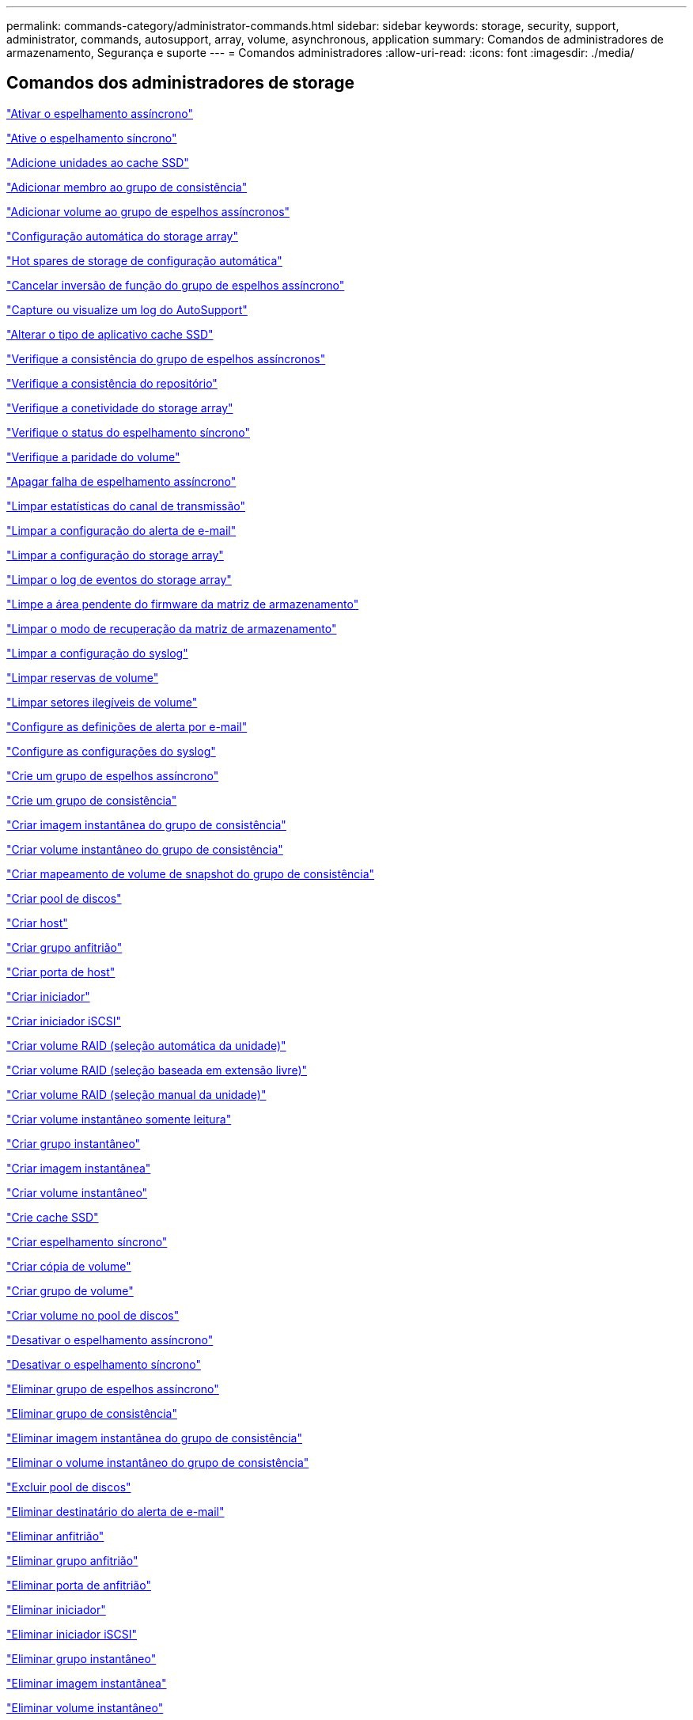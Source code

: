 ---
permalink: commands-category/administrator-commands.html 
sidebar: sidebar 
keywords: storage, security, support, administrator, commands, autosupport, array, volume, asynchronous, application 
summary: Comandos de administradores de armazenamento, Segurança e suporte 
---
= Comandos administradores
:allow-uri-read: 
:icons: font
:imagesdir: ./media/




== Comandos dos administradores de storage

link:../commands-a-z/activate-asynchronous-mirroring.html["Ativar o espelhamento assíncrono"]

link:../commands-a-z/activate-synchronous-mirroring.html["Ative o espelhamento síncrono"]

link:../commands-a-z/add-drives-to-ssd-cache.html["Adicione unidades ao cache SSD"]

link:../commands-a-z/set-consistencygroup-addcgmembervolume.html["Adicionar membro ao grupo de consistência"]

link:../commands-a-z/add-volume-asyncmirrorgroup.html["Adicionar volume ao grupo de espelhos assíncronos"]

link:../commands-a-z/autoconfigure-storagearray.html["Configuração automática do storage array"]

link:../commands-a-z/autoconfigure-storagearray-hotspares.html["Hot spares de storage de configuração automática"]

link:../commands-a-z/stop-asyncmirrorgroup-rolechange.html["Cancelar inversão de função do grupo de espelhos assíncrono"]

link:../commands-a-z/smcli-autosupportlog.html["Capture ou visualize um log do AutoSupport"]

link:../commands-a-z/change-ssd-cache-application-type.html["Alterar o tipo de aplicativo cache SSD"]

link:../commands-a-z/check-asyncmirrorgroup-repositoryconsistency.html["Verifique a consistência do grupo de espelhos assíncronos"]

link:../commands-a-z/check-repositoryconsistency.html["Verifique a consistência do repositório"]

link:../commands-a-z/check-storagearray-connectivity.html["Verifique a conetividade do storage array"]

link:../commands-a-z/check-syncmirror.html["Verifique o status do espelhamento síncrono"]

link:../commands-a-z/check-volume-parity.html["Verifique a paridade do volume"]

link:../commands-a-z/clear-asyncmirrorfault.html["Apagar falha de espelhamento assíncrono"]

link:../commands-a-z/clear-alldrivechannels-stats.html["Limpar estatísticas do canal de transmissão"]

link:../commands-a-z/clear-emailalert-configuration.html["Limpar a configuração do alerta de e-mail"]

link:../commands-a-z/clear-storagearray-configuration.html["Limpar a configuração do storage array"]

link:../commands-a-z/clear-storagearray-eventlog.html["Limpar o log de eventos do storage array"]

link:../commands-a-z/clear-storagearray-firmwarependingarea.html["Limpe a área pendente do firmware da matriz de armazenamento"]

link:../commands-a-z/clear-storagearray-recoverymode.html["Limpar o modo de recuperação da matriz de armazenamento"]

link:../commands-a-z/clear-syslog-configuration.html["Limpar a configuração do syslog"]

link:../commands-a-z/clear-volume-reservations.html["Limpar reservas de volume"]

link:../commands-a-z/clear-volume-unreadablesectors.html["Limpar setores ilegíveis de volume"]

link:../commands-a-z/set-emailalert.html["Configure as definições de alerta por e-mail"]

link:../commands-a-z/set-syslog.html["Configure as configurações do syslog"]

link:../commands-a-z/create-asyncmirrorgroup.html["Crie um grupo de espelhos assíncrono"]

link:../commands-a-z/create-consistencygroup.html["Crie um grupo de consistência"]

link:../commands-a-z/create-cgsnapimage-consistencygroup.html["Criar imagem instantânea do grupo de consistência"]

link:../commands-a-z/create-cgsnapvolume.html["Criar volume instantâneo do grupo de consistência"]

link:../commands-a-z/create-mapping-cgsnapvolume.html["Criar mapeamento de volume de snapshot do grupo de consistência"]

link:../commands-a-z/create-diskpool.html["Criar pool de discos"]

link:../commands-a-z/create-host.html["Criar host"]

link:../commands-a-z/create-hostgroup.html["Criar grupo anfitrião"]

link:../commands-a-z/create-hostport.html["Criar porta de host"]

link:../commands-a-z/create-initiator.html["Criar iniciador"]

link:../commands-a-z/create-iscsiinitiator.html["Criar iniciador iSCSI"]

link:../commands-a-z/create-raid-volume-automatic-drive-select.html["Criar volume RAID (seleção automática da unidade)"]

link:../commands-a-z/create-raid-volume-free-extent-based-select.html["Criar volume RAID (seleção baseada em extensão livre)"]

link:../commands-a-z/create-raid-volume-manual-drive-select.html["Criar volume RAID (seleção manual da unidade)"]

link:../commands-a-z/create-read-only-snapshot-volume.html["Criar volume instantâneo somente leitura"]

link:../commands-a-z/create-snapgroup.html["Criar grupo instantâneo"]

link:../commands-a-z/create-snapimage.html["Criar imagem instantânea"]

link:../commands-a-z/create-snapshot-volume.html["Criar volume instantâneo"]

link:../commands-a-z/create-ssdcache.html["Crie cache SSD"]

link:../commands-a-z/create-syncmirror.html["Criar espelhamento síncrono"]

link:../commands-a-z/create-volumecopy.html["Criar cópia de volume"]

link:../commands-a-z/create-volumegroup.html["Criar grupo de volume"]

link:../commands-a-z/create-volume-diskpool.html["Criar volume no pool de discos"]

link:../commands-a-z/deactivate-storagearray.html["Desativar o espelhamento assíncrono"]

link:../commands-a-z/deactivate-storagearray-feature.html["Desativar o espelhamento síncrono"]

link:../commands-a-z/delete-asyncmirrorgroup.html["Eliminar grupo de espelhos assíncrono"]

link:../commands-a-z/delete-consistencygroup.html["Eliminar grupo de consistência"]

link:../commands-a-z/delete-cgsnapimage-consistencygroup.html["Eliminar imagem instantânea do grupo de consistência"]

link:../commands-a-z/delete-sgsnapvolume.html["Eliminar o volume instantâneo do grupo de consistência"]

link:../commands-a-z/delete-diskpool.html["Excluir pool de discos"]

link:../commands-a-z/delete-emailalert.html["Eliminar destinatário do alerta de e-mail"]

link:../commands-a-z/delete-host.html["Eliminar anfitrião"]

link:../commands-a-z/delete-hostgroup.html["Eliminar grupo anfitrião"]

link:../commands-a-z/delete-hostport.html["Eliminar porta de anfitrião"]

link:../commands-a-z/delete-initiator.html["Eliminar iniciador"]

link:../commands-a-z/delete-iscsiinitiator.html["Eliminar iniciador iSCSI"]

link:../commands-a-z/delete-snapgroup.html["Eliminar grupo instantâneo"]

link:../commands-a-z/delete-snapimage.html["Eliminar imagem instantânea"]

link:../commands-a-z/delete-snapvolume.html["Eliminar volume instantâneo"]

link:../commands-a-z/delete-ssdcache.html["Eliminar cache SSD"]

link:../commands-a-z/delete-syslog.html["Exclua o servidor syslog"]

link:../commands-a-z/delete-volume.html["Eliminar volume"]

link:../commands-a-z/delete-volume-from-disk-pool.html["Excluir volume do pool de discos"]

link:../commands-a-z/delete-volumegroup.html["Eliminar grupo de volumes"]

link:../commands-a-z/diagnose-controller.html["Diagnostique o controlador"]

link:../commands-a-z/diagnose-controller-iscsihostport.html["Diagnosticar o cabo do host iSCSI do controlador"]

link:../commands-a-z/diagnose-syncmirror.html["Diagnosticar o espelhamento síncrono"]

link:../commands-a-z/disable-storagearray.html["Desativar o recurso de storage array"]

link:../commands-a-z/smcli-autosupportschedule-show.html["Exibir agendamento de coleta de mensagens do AutoSupport"]

link:../commands-a-z/smcli-autosupportconfig-show.html["Apresentar definições de coleção de pacotes AutoSupport"]

link:../commands-a-z/show-storagearray-usersession.html["Exibir sessão do usuário do storage array"]

link:../commands-a-z/download-drive-firmware.html["Transfira o firmware da unidade"]

link:../commands-a-z/download-tray-firmware-file.html["Transfira o firmware da placa ambiental"]

link:../commands-a-z/download-storagearray-drivefirmware-file.html["Transfira o firmware da unidade de matriz de armazenamento"]

link:../commands-a-z/download-storagearray-firmware.html["Transfira o firmware da matriz de armazenamento/NVSRAM"]

link:../commands-a-z/download-storagearray-nvsram.html["Transfira a NVSRAM da matriz de armazenamento"]

link:../commands-a-z/download-tray-configurationsettings.html["Transferir definições de configuração da bandeja"]

link:../commands-a-z/enable-controller-datatransfer.html["Ativar a transferência de dados do controlador"]

link:../commands-a-z/enable-diskpool-security.html["Ative a segurança do pool de discos"]

link:../commands-a-z/set-storagearray-odxenabled.html["Ativar ou desativar o ODX"]

link:../commands-a-z/smcli-enable-autosupportfeature.html["Ativar ou desativar AutoSupport no nível de domínio de gestão EMW..."]

link:../commands-a-z/enable-or-disable-autosupport-individual-arrays.html["Ativar ou desativar AutoSupport (todos os arrays individuais)"]

link:../commands-a-z/set-storagearray-autosupportmaintenancewindow.html["Ativar ou desativar a janela de manutenção do AutoSupport (para matrizes E2800 ou E5700 individuais)"]

link:../commands-a-z/smcli-enable-disable-autosupportondemand.html["Ativar ou desativar o recurso AutoSupport OnDemand..."]

link:../commands-a-z/set-storagearray-autosupportondemand.html["Ativar ou desativar o recurso AutoSupport OnDemand (para storages E2800 ou E5700 individuais)"]

link:../commands-a-z/smcli-enable-disable-autosupportremotediag.html["Ative ou desative o recurso de Diagnóstico remoto do AutoSupport OnDemand em..."]

link:../commands-a-z/set-storagearray-autosupportremotediag.html["Ativar ou desativar o recurso de Diagnóstico remoto do AutoSupport (para storages E2800 ou E5700 individuais)"]

link:../commands-a-z/set-storagearray-hostconnectivityreporting.html["Ative ou desative o relatório de conetividade do host"]

link:../commands-a-z/set-storagearray-vaaienabled.html["Ativar ou desativar o VAAI"]

link:../commands-a-z/enable-storagearray-feature-file.html["Ative o recurso storage array"]

link:../commands-a-z/enable-volumegroup-security.html["Ativar a segurança do grupo de volumes"]

link:../commands-a-z/establish-asyncmirror-volume.html["Estabeleça par espelhado assíncrono"]

link:../commands-a-z/start-increasevolumecapacity-volume.html["Aumentar a capacidade de volume no pool de discos ou grupo de volumes..."]

link:../commands-a-z/start-volume-initialize.html["Inicialize o volume fino"]

link:../commands-a-z/recopy-volumecopy-target.html["Cópia de volume recópia"]

link:../commands-a-z/recover-disabled-driveports.html["Recuperar portas de unidade desativadas"]

link:../commands-a-z/recover-volume.html["Recuperar volume RAID"]

link:../commands-a-z/recover-sasport-miswire.html["Recupere o fio incorreto da porta SAS"]

link:../commands-a-z/recreate-storagearray-mirrorrepository.html["Recriar o volume do repositório de espelhamento síncrono"]

link:../commands-a-z/reduce-disk-pool-capacity.html["Reduzir a capacidade do pool de disco"]

link:../commands-a-z/create-snmpcommunity.html["Registre a comunidade SNMP"]

link:../commands-a-z/create-snmptrapdestination.html["Registar destino de trap SNMP"]

link:../commands-a-z/remove-drives-from-ssd-cache.html["Remova as unidades do cache SSD"]

link:../commands-a-z/remove-asyncmirrorgroup.html["Remova o par espelhado assíncrono incompleto do grupo de espelhos assíncronos"]

link:../commands-a-z/remove-member-volume-from-consistency-group.html["Remova o volume do membro do grupo de consistência"]

link:../commands-a-z/remove-syncmirror.html["Remova o espelhamento síncrono"]

link:../commands-a-z/remove-volumecopy-target.html["Remover cópia de volume"]

link:../commands-a-z/remove-volume-asyncmirrorgroup.html["Remova o volume do grupo de espelhos assíncronos"]

link:../commands-a-z/remove-lunmapping.html["Remover mapeamento LUN de volume"]

link:../commands-a-z/set-snapvolume.html["Mudar o nome do volume instantâneo"]

link:../commands-a-z/rename-ssd-cache.html["Renomeie o cache SSD"]

link:../commands-a-z/repair-volume-parity.html["Repare a paridade do volume"]

link:../commands-a-z/replace-drive-replacementdrive.html["Substitua a transmissão"]

link:../commands-a-z/reset-storagearray-arvmstats-asyncmirrorgroup.html["Repor estatísticas assíncronas do grupo de espelhos"]

link:../commands-a-z/smcli-autosupportschedule-reset.html["Redefinir o agendamento de coleta de mensagens do AutoSupport"]

link:../commands-a-z/reset-storagearray-autosupport-schedule.html["Redefinir o agendamento de coleta de mensagens do AutoSupport (para storages individuais E2800 ou E5700)"]

link:../commands-a-z/reset-controller.html["Reponha o controlador"]

link:../commands-a-z/reset-drive.html["Reponha a transmissão"]

link:../commands-a-z/reset-iscsiipaddress.html["Repor o endereço IP iSCSI"]

link:../commands-a-z/reset-storagearray-diagnosticdata.html["Reponha os dados de diagnóstico da matriz de armazenamento"]

link:../commands-a-z/reset-storagearray-hostportstatisticsbaseline.html["Redefinir linha de base de estatísticas da porta do host do storage"]

link:../commands-a-z/reset-storagearray-ibstatsbaseline.html["Redefinir linha de base de estatísticas InfiniBand do storage array"]

link:../commands-a-z/reset-storagearray-iscsistatsbaseline.html["Repor linha de base iSCSI da matriz de armazenamento"]

link:../commands-a-z/reset-storagearray-iserstatsbaseline.html["Redefinir a linha de base iSER do storage array"]

link:../commands-a-z/reset-storagearray-rlsbaseline.html["Redefina a linha de base RLS da matriz de armazenamento"]

link:../commands-a-z/reset-storagearray-sasphybaseline.html["Redefina a linha de base SAS PHY da matriz de armazenamento"]

link:../commands-a-z/reset-storagearray-socbaseline.html["Redefina a linha de base SOC da matriz de armazenamento"]

link:../commands-a-z/reset-storagearray-volumedistribution.html["Redefina a distribuição do volume da matriz de armazenamento"]

link:../commands-a-z/resume-asyncmirrorgroup.html["Retomar grupo de espelhos assíncronos"]

link:../commands-a-z/resume-cgsnapvolume.html["Retomar o volume instantâneo do grupo de consistência"]

link:../commands-a-z/resume-snapimage-rollback.html["Retomar a reversão da imagem instantânea"]

link:../commands-a-z/resume-snapvolume.html["Retomar o volume do instantâneo"]

link:../commands-a-z/resume-ssdcache.html["Retomar cache SSD"]

link:../commands-a-z/resume-syncmirror.html["Retomar o espelhamento síncrono"]

link:../commands-a-z/save-storagearray-autosupport-log.html["Recuperar um log do AutoSupport (para arrays E2800 ou E5700 individuais)"]

link:../commands-a-z/revive-drive.html["Reavive a condução"]

link:../commands-a-z/revive-snapgroup.html["Reavive o grupo instantâneo"]

link:../commands-a-z/revive-snapvolume.html["Reavive o volume instantâneo"]

link:../commands-a-z/revive-volumegroup.html["Reavive o grupo de volume"]

link:../commands-a-z/save-storagearray-arvmstats-asyncmirrorgroup.html["Salvar estatísticas assíncronas do grupo de espelhos"]

link:../commands-a-z/save-controller-nvsram-file.html["Salve a NVSRAM do controlador"]

link:../commands-a-z/save-drivechannel-faultdiagnostics-file.html["Salvar o status de diagnóstico de isolamento de falha do canal de acionamento"]

link:../commands-a-z/save-alldrives-logfile.html["Guardar o registo da unidade"]

link:../commands-a-z/save-ioclog.html["Salve o despejo do controlador de saída de entrada (IOC)"]

link:../commands-a-z/save-storagearray-autoloadbalancestatistics-file.html["Guardar estatísticas de balanceamento de carga automática"]

link:../commands-a-z/save-storagearray-configuration.html["Salve a configuração do storage array"]

link:../commands-a-z/save-storagearray-controllerhealthimage.html["Salve a imagem de integridade do controlador do storage array"]

link:../commands-a-z/save-storage-array-diagnostic-data.html["Salve os dados de diagnóstico do storage array"]

link:../commands-a-z/save-storagearray-warningevents.html["Salvar eventos de storage array"]

link:../commands-a-z/save-storagearray-firmwareinventory.html["Guarde o inventário do firmware da matriz de armazenamento"]

link:../commands-a-z/save-storagearray-hostportstatistics.html["Salvar estatísticas da porta do host do storage array"]

link:../commands-a-z/save-storagearray-ibstats.html["Salvar estatísticas de storage array InfiniBand"]

link:../commands-a-z/save-storagearray-iscsistatistics.html["Guardar estatísticas iSCSI da matriz de armazenamento"]

link:../commands-a-z/save-storagearray-iserstatistics.html["Salvar estatísticas de iSER de storage array"]

link:../commands-a-z/save-storagearray-loginbanner.html["Salve o banner de login da matriz de armazenamento"]

link:../commands-a-z/save-storagearray-performancestats.html["Salvar estatísticas de desempenho do storage array"]

link:../commands-a-z/save-storagearray-rlscounts.html["Guardar contagens RLS da matriz de armazenamento"]

link:../commands-a-z/save-storagearray-sasphycounts.html["Salvar contagens de SAS PHY do storage array"]

link:../commands-a-z/save-storagearray-soccounts.html["Guardar contagens SOC da matriz de armazenamento"]

link:../commands-a-z/save-storagearray-statecapture.html["Salve a captura de estado da matriz de armazenamento"]

link:../commands-a-z/save-storagearray-supportdata.html["Salvar dados de suporte de storage array"]

link:../commands-a-z/save-alltrays-logfile.html["Guardar registo da bandeja"]

link:../commands-a-z/smcli-supportbundle-schedule.html["Agende a configuração automática da coleção de pacotes de suporte"]

link:../commands-a-z/set-asyncmirrorgroup.html["Defina o grupo de espelhos assíncronos"]

link:../commands-a-z/set-storagearray-autosupport-schedule.html["Definir o agendamento de coleta de mensagens do AutoSupport (para storages individuais E2800 ou E5700)"]

link:../commands-a-z/set-consistency-group-attributes.html["Definir atributos de grupo de consistência"]

link:../commands-a-z/set-cgsnapvolume.html["Definir o volume instantâneo do grupo de consistência"]

link:../commands-a-z/set-controller.html["Definir o controlador"]

link:../commands-a-z/set-controller-dnsservers.html["Defina as definições DNS do controlador"]

link:../commands-a-z/set-controller-hostport.html["Defina as propriedades da porta do host do controlador"]

link:../commands-a-z/set-controller-ntpservers.html["Defina as definições NTP do controlador"]

link:../commands-a-z/set-controller-service-action-allowed-indicator.html["Definir o indicador de ação de serviço do controlador permitido"]

link:../commands-a-z/set-disk-pool.html["Defina o pool de discos"]

link:../commands-a-z/set-disk-pool-modify-disk-pool.html["Definir pool de discos (modificar pool de discos)"]

link:../commands-a-z/set-tray-drawer.html["Indicador de ação de serviço da gaveta definida permitida"]

link:../commands-a-z/set-drivechannel.html["Definir o estado do canal de transmissão"]

link:../commands-a-z/set-drive-hotspare.html["Definir unidade hot spare"]

link:../commands-a-z/set-drive-serviceallowedindicator.html["Definir o indicador de ação de serviço da unidade permitida"]

link:../commands-a-z/set-drive-operationalstate.html["Definir o estado da unidade"]

link:../commands-a-z/set-event-alert.html["Definir filtragem de alerta de eventos"]

link:../commands-a-z/set-drive-securityid.html["Defina o identificador de segurança da unidade FIPS"]

link:../commands-a-z/set-drive-nativestate.html["Defina a unidade externa como nativa"]

link:../commands-a-z/set-host.html["Definir host"]

link:../commands-a-z/set-hostchannel.html["Defina o canal do host"]

link:../commands-a-z/set-hostgroup.html["Definir grupo anfitrião"]

link:../commands-a-z/set-hostport.html["Defina a porta do host"]

link:../commands-a-z/set-initiator.html["Definir iniciador"]

link:../commands-a-z/set-iscsiinitiator.html["Definir iniciador iSCSI"]

link:../commands-a-z/set-iscsitarget.html["Definir propriedades de destino iSCSI"]

link:../commands-a-z/set-isertarget.html["Defina o destino iSER"]

link:../commands-a-z/set-snapvolume-converttoreadwrite.html["Defina o volume instantâneo somente leitura para o volume de leitura/gravação"]

link:../commands-a-z/set-session-erroraction.html["Definir sessão"]

link:../commands-a-z/set-snapgroup.html["Definir atributos do grupo de instantâneos"]

link:../commands-a-z/set-snapgroup-mediascanenabled.html["Definir a digitalização do material do grupo instantâneo"]

link:../commands-a-z/set-snapgroup-increase-decreaserepositorycapacity.html["Definir a capacidade do volume do repositório do grupo de snapshot"]

link:../commands-a-z/set-snapgroup-enableschedule.html["Definir agendamento do grupo de instantâneos"]

link:../commands-a-z/set-snapvolume-mediascanenabled.html["Definir a digitalização do suporte de volume instantâneo"]

link:../commands-a-z/set-snapvolume-increase-decreaserepositorycapacity.html["Definir a capacidade do volume do repositório do volume do Snapshot"]

link:../commands-a-z/set-volume-ssdcacheenabled.html["Definir cache SSD para um volume"]

link:../commands-a-z/set-storagearray.html["Defina o storage array"]

link:../commands-a-z/set-storagearray-controllerhealthimageallowoverwrite.html["Definir a imagem de integridade do controlador da matriz de armazenamento permitir substituição"]

link:../commands-a-z/set-storagearray-autoloadbalancingenable.html["Definir matriz de armazenamento para ativar ou desativar o balanceamento de carga automático..."]

link:../commands-a-z/set-storagearray-cachemirrordataassurancecheckenable.html["Defina a matriz de armazenamento para ativar ou desativar os dados de espelho de cache"]

link:../commands-a-z/set-storagearray-icmppingresponse.html["Defina a resposta ICMP do storage array"]

link:../commands-a-z/set-storagearray-isnsregistration.html["Defina o Registro do iSNS do storage array"]

link:../commands-a-z/set-storagearray-isnsipv4configurationmethod.html["Defina o endereço do servidor iSNS do storage array IPv4"]

link:../commands-a-z/set-storagearray-isnsipv6address.html["Defina o endereço do servidor iSNS do storage array IPv6"]

link:../commands-a-z/set-storagearray-isnslisteningport.html["Defina a porta de escuta do servidor iSNS do storage array"]

link:../commands-a-z/set-storagearray-isnsserverrefresh.html["Defina a atualização do servidor iSNS do storage array"]

link:../commands-a-z/set-storagearray-learncycledate-controller.html["Definir o ciclo de aprendizagem da bateria do controlador da matriz de armazenamento"]

link:../commands-a-z/set-storagearray-localusername.html["Defina a senha do usuário local do storage array ou a senha do símbolo"]

link:../commands-a-z/set-storagearray-passwordlength.html["Defina o comprimento da senha do storage array"]

link:../commands-a-z/set-storagearray-pqvalidateonreconstruct.html["Defina a validação PQ do storage array no Reconstruct"]

link:../commands-a-z/set-storagearray-redundancymode.html["Definir o modo de redundância do storage array"]

link:../commands-a-z/set-storagearray-time.html["Defina o tempo do storage array"]

link:../commands-a-z/set-storagearray-traypositions.html["Defina as posições da bandeja da matriz de armazenamento"]

link:../commands-a-z/set-storagearray-unnameddiscoverysession.html["Defina a sessão de descoberta sem nome do storage array"]

link:../commands-a-z/set-syncmirror.html["Definir o espelhamento síncrono"]

link:../commands-a-z/set-target.html["Definir propriedades de destino"]

link:../commands-a-z/set-thin-volume-attributes.html["Defina atributos de volume fino"]

link:../commands-a-z/set-tray-identification.html["Definir a identificação da bandeja"]

link:../commands-a-z/set-tray-serviceallowedindicator.html["Indicador de ação de serviço de bandeja definida permitida"]

link:../commands-a-z/set-volumes.html["Definir atributos de volume para um volume em um pool de discos..."]

link:../commands-a-z/set-volume-group-attributes-for-volume-in-a-volume-group.html["Definir atributos de volume para um volume em um grupo de volumes..."]

link:../commands-a-z/set-volumecopy-target.html["Definir cópia de volume"]

link:../commands-a-z/set-volumegroup.html["Definir grupo de volume"]

link:../commands-a-z/set-volumegroup-forcedstate.html["Definir o estado forçado do grupo de volume"]

link:../commands-a-z/set-volume-logicalunitnumber.html["Definir mapeamento de volume"]

link:../commands-a-z/show-asyncmirrorgroup-summary.html["Mostrar grupos de espelhos assíncronos"]

link:../commands-a-z/show-asyncmirrorgroup-synchronizationprogress.html["Mostrar o progresso assíncrono da sincronização do grupo de espelhos"]

link:../commands-a-z/show-storagearray-autosupport.html["Mostrar a configuração do AutoSupport (para storages de E2800 ou E5700)"]

link:../commands-a-z/show-blockedeventalertlist.html["Mostrar eventos bloqueados"]

link:../commands-a-z/show-consistencygroup.html["Mostrar grupo de consistência"]

link:../commands-a-z/show-cgsnapimage.html["Mostrar imagem instantânea do grupo de consistência"]

link:../commands-a-z/show-controller.html["Mostrar controlador"]

link:../commands-a-z/show-controller-nvsram.html["Mostrar NVSRAM da controladora"]

link:../commands-a-z/show-iscsisessions.html["Mostrar sessões iSCSI atuais"]

link:../commands-a-z/show-diskpool.html["Mostrar pool de discos"]

link:../commands-a-z/show-alldrives.html["Mostrar unidade"]

link:../commands-a-z/show-drivechannel-stats.html["Mostrar estatísticas do canal de transmissão"]

link:../commands-a-z/show-alldrives-downloadprogress.html["Mostrar o progresso da transferência da unidade"]

link:../commands-a-z/show-alldrives-performancestats.html["Mostrar estatísticas de desempenho da unidade"]

link:../commands-a-z/show-emailalert-summary.html["Mostrar configuração de alerta de e-mail"]

link:../commands-a-z/show-allhostports.html["Mostrar portas de host"]

link:../commands-a-z/show-replaceabledrives.html["Mostrar unidades substituíveis"]

link:../commands-a-z/show-snapgroup.html["Mostrar grupo instantâneo"]

link:../commands-a-z/show-snapimage.html["Mostrar imagem instantânea"]

link:../commands-a-z/show-snapvolume.html["Mostrar volumes de instantâneos"]

link:../commands-a-z/show-allsnmpcommunities.html["Mostrar comunidades SNMP"]

link:../commands-a-z/show-snmpsystemvariables.html["Mostrar variáveis do grupo de sistema SNMP MIB II"]

link:../commands-a-z/show-ssd-cache.html["Mostrar cache SSD"]

link:../commands-a-z/show-ssd-cache-statistics.html["Mostrar estatísticas de cache SSD"]

link:../commands-a-z/show-storagearray.html["Mostrar storage array"]

link:../commands-a-z/show-storagearray-autoconfiguration.html["Mostrar configuração automática da matriz de armazenamento"]

link:../commands-a-z/show-storagearray-cachemirrordataassurancecheckenable.html["Mostrar a verificação de garantia de dados do espelho do cache do storage ativada"]

link:../commands-a-z/show-storagearray-controllerhealthimage.html["Mostrar imagem de integridade do controlador do storage array"]

link:../commands-a-z/show-storagearray-dbmdatabase.html["Mostrar banco de dados DBM do storage array"]

link:../commands-a-z/show-storagearray-hostconnectivityreporting.html["Mostrar relatórios de conectividade de host de storage array"]

link:../commands-a-z/show-storagearray-hosttopology.html["Mostrar topologia de host de storage array"]

link:../commands-a-z/show-storagearray-lunmappings.html["Mostrar mapeamentos de LUN de matriz de armazenamento"]

link:../commands-a-z/show-storagearray-iscsinegotiationdefaults.html["Mostrar padrões de negociação de storage array"]

link:../commands-a-z/show-storagearray-odxsetting.html["Mostrar configuração ODX da matriz de armazenamento"]

link:../commands-a-z/show-storagearray-powerinfo.html["Mostrar informações sobre a energia da matriz de armazenamento"]

link:../commands-a-z/show-storagearray-unconfigurediscsiinitiators.html["Mostrar iniciadores iSCSI não configurados da matriz de armazenamento"]

link:../commands-a-z/show-storagearray-unreadablesectors.html["Mostrar setores ilegíveis do storage array"]

link:../commands-a-z/show-textstring.html["Mostrar cadeia de carateres"]

link:../commands-a-z/show-syncmirror-candidates.html["Mostrar candidatos a volume de espelhamento síncrono"]

link:../commands-a-z/show-syncmirror-synchronizationprogress.html["Mostrar o progresso da sincronização de volume do espelhamento síncrono"]

link:../commands-a-z/show-syslog-summary.html["Mostrar configuração do syslog"]

link:../commands-a-z/show-volume.html["Mostrar volume fino"]

link:../commands-a-z/show-storagearray-unconfiguredinitiators.html["Mostrar iniciadores não configurados"]

link:../commands-a-z/show-volume-summary.html["Mostrar volume"]

link:../commands-a-z/show-volume-actionprogress.html["Mostrar o progresso da ação do volume"]

link:../commands-a-z/show-volumecopy.html["Mostrar cópia de volume"]

link:../commands-a-z/show-volumecopy-sourcecandidates.html["Mostrar candidatos de origem de cópia de volume"]

link:../commands-a-z/show-volumecopy-source-targetcandidates.html["Mostrar candidatos alvo de cópia de volume"]

link:../commands-a-z/show-volumegroup.html["Mostrar grupo de volume"]

link:../commands-a-z/show-volumegroup-exportdependencies.html["Mostrar dependências de exportação do grupo de volumes"]

link:../commands-a-z/show-volumegroup-importdependencies.html["Mostrar dependências de importação do grupo de volumes"]

link:../commands-a-z/show-volume-performancestats.html["Mostrar estatísticas de desempenho de volume"]

link:../commands-a-z/show-volume-reservations.html["Mostrar reservas de volume"]

link:../commands-a-z/smcli-autosupportconfig.html["Especifique o método de entrega AutoSupport"]

link:../commands-a-z/start-asyncmirrorgroup-synchronize.html["Inicie a sincronização assíncrona do espelhamento"]

link:../commands-a-z/smcli-autosupportconfig.html["Especifique o método de entrega AutoSupport"]

link:../commands-a-z/set-email-smtp-delivery-method-e2800-e5700.html["Especifique o método de entrega de e-mail (SMTP) (para matrizes E2800 ou E5700 individuais)"]

link:../commands-a-z/set-autosupport-https-delivery-method-e2800-e5700.html["Especificar o método de entrega HTTP(S) do AutoSupport (para matrizes E2800 ou E5700 individuais)"]

link:../commands-a-z/start-cgsnapimage-rollback.html["Iniciar reversão de snapshot do grupo de consistência"]

link:../commands-a-z/start-controller.html["Inicie o rastreio do controlador"]

link:../commands-a-z/start-diskpool-locate.html["Inicie a localização do pool de discos"]

link:../commands-a-z/start-drivechannel-faultdiagnostics.html["Inicie o diagnóstico de isolamento de falhas do canal da unidade"]

link:../commands-a-z/start-drivechannel-locate.html["Inicie a localização do canal de transmissão"]

link:../commands-a-z/start-drive-initialize.html["Iniciar a inicialização da unidade"]

link:../commands-a-z/start-drive-locate.html["Inicie a localização da unidade"]

link:../commands-a-z/start-drive-reconstruct.html["Inicie a reconstrução da condução"]

link:../commands-a-z/start-ioclog.html["Iniciar despejo do controlador de saída de entrada (IOC)"]

link:../commands-a-z/start-controller-iscsihostport-dhcprefresh.html["Inicie a atualização iSCSI DHCP"]

link:../commands-a-z/start-secureerase-drive.html["Inicie a eliminação segura da unidade FDE"]

link:../commands-a-z/start-snapimage-rollback.html["Iniciar reversão de imagem instantânea"]

link:../commands-a-z/start-ssdcache-locate.html["Inicie o cache SSD Locate"]

link:../commands-a-z/start-ssdcache-performancemodeling.html["Inicie a modelagem de desempenho de cache SSD"]

link:../commands-a-z/start-storagearray-configdbdiagnostic.html["Inicie o diagnóstico do banco de dados de configuração do storage array"]

link:../commands-a-z/start-storagearray-controllerhealthimage-controller.html["Inicie a imagem de integridade do controlador do storage array"]

link:../commands-a-z/start-storagearray-isnsserverrefresh.html["Inicie a atualização do servidor iSNS do storage array"]

link:../commands-a-z/start-storagearray-locate.html["Inicie o storage array Locate"]

link:../commands-a-z/start-syncmirror-primary-synchronize.html["Inicie a sincronização de espelhamento síncrono"]

link:../commands-a-z/start-tray-locate.html["Localize a bandeja inicial"]

link:../commands-a-z/start-volumegroup-defragment.html["Iniciar desfragmentação do grupo de volume"]

link:../commands-a-z/start-volumegroup-export.html["Iniciar a exportação do grupo de volume"]

link:../commands-a-z/start-volumegroup-import.html["Iniciar a importação do grupo de volume"]

link:../commands-a-z/start-volumegroup-locate.html["Iniciar a localização do grupo de volume"]

link:../commands-a-z/start-volume-initialization.html["Iniciar a inicialização do volume"]

link:../commands-a-z/stop-cgsnapimage-rollback.html["Parar a reversão de snapshot do grupo de consistência"]

link:../commands-a-z/stop-cgsnapvolume.html["Parar o volume instantâneo do grupo de consistência"]

link:../commands-a-z/stop-diskpool-locate.html["Parar o pool de discos localizar"]

link:../commands-a-z/stop-drivechannel-faultdiagnostics.html["Pare o diagnóstico de isolamento de falha do canal de acionamento"]

link:../commands-a-z/stop-drivechannel-locate.html["Parar a localização do canal de transmissão"]

link:../commands-a-z/stop-drive-locate.html["Parar a localização da condução"]

link:../commands-a-z/stop-drive-replace.html["Parar a transmissão Substituir"]

link:../commands-a-z/stop-consistencygroup-pendingsnapimagecreation.html["Parar imagens instantâneas pendentes no grupo de consistência"]

link:../commands-a-z/stop-pendingsnapimagecreation.html["Parar o grupo instantâneo com imagens instantâneas pendentes"]

link:../commands-a-z/stop-snapimage-rollback.html["Parar a reversão da imagem instantânea"]

link:../commands-a-z/stop-snapvolume.html["Parar o volume instantâneo"]

link:../commands-a-z/stop-ssdcache-locate.html["Parar a localização da cache SSD"]

link:../commands-a-z/stop-ssdcache-performancemodeling.html["Pare a modelagem de desempenho de cache SSD"]

link:../commands-a-z/stop-storagearray-configdbdiagnostic.html["Interromper o diagnóstico do banco de dados de configuração do storage"]

link:../commands-a-z/stop-storagearray-drivefirmwaredownload.html["Pare o download do firmware da unidade de matriz de armazenamento"]

link:../commands-a-z/stop-storagearray-iscsisession.html["Parar a sessão iSCSI da matriz de armazenamento"]

link:../commands-a-z/stop-storagearray-locate.html["Parar a localização da matriz de armazenamento"]

link:../commands-a-z/stop-tray-locate.html["Parar bandeja localizar"]

link:../commands-a-z/stop-volumecopy-target-source.html["Parar a cópia do volume"]

link:../commands-a-z/stop-volumegroup-locate.html["Parar a localização do grupo de volume"]

link:../commands-a-z/suspend-asyncmirrorgroup.html["Suspenda o grupo de espelhos assíncronos"]

link:../commands-a-z/suspend-ssdcache.html["Suspenda a cache SSD"]

link:../commands-a-z/suspend-syncmirror-primaries.html["Suspender o espelhamento síncrono"]

link:../commands-a-z/smcli-alerttest.html["Alertas de teste"]

link:../commands-a-z/diagnose-asyncmirrorgroup.html["Teste a conetividade assíncrona do grupo de espelhos"]

link:../commands-a-z/smcli-autosupportconfig-test.html["Teste a configuração do AutoSupport"]

link:../commands-a-z/start-storagearray-autosupport-deliverytest.html["Testar as configurações de entrega do AutoSupport (para storages individuais E2800 ou E5700)"]

link:../commands-a-z/start-emailalert-test.html["Teste a configuração do alerta de e-mail"]

link:../commands-a-z/start-snmptrapdestination.html["Teste o destino da trap SNMP"]

link:../commands-a-z/start-syslog-test.html["Teste a configuração do syslog"]

link:../commands-a-z/delete-snmpcommunity.html["Anular o registo da comunidade SNMP"]

link:../commands-a-z/delete-snmptrapdestination.html["Anular o registo do destino de trap SNMP"]

link:../commands-a-z/set-snmpcommunity.html["Atualizar a comunidade SNMP"]

link:../commands-a-z/set-snmpsystemvariables.html["Atualizar variáveis do grupo de sistema SNMP MIB II"]

link:../commands-a-z/set-snmptrapdestination-trapreceiverip.html["Atualizar destino de trap SNMP"]



== Comandos de administradores de suporte

link:../commands-a-z/activate-asynchronous-mirroring.html["Ativar o espelhamento assíncrono"]

link:../commands-a-z/activate-synchronous-mirroring.html["Ative o espelhamento síncrono"]

link:../commands-a-z/clear-alldrivechannels-stats.html["Limpar estatísticas do canal de transmissão"]

link:../commands-a-z/clear-emailalert-configuration.html["Limpar a configuração do alerta de e-mail"]

link:../commands-a-z/clear-syslog-configuration.html["Limpar a configuração do syslog"]

link:../commands-a-z/set-syslog.html["Configure as configurações do syslog"]

link:../commands-a-z/deactivate-storagearray.html["Desativar o espelhamento assíncrono"]

link:../commands-a-z/deactivate-storagearray-feature.html["Desativar o espelhamento síncrono"]

link:../commands-a-z/delete-emailalert.html["Eliminar destinatário do alerta de e-mail"]

link:../commands-a-z/delete-syslog.html["Exclua o servidor syslog"]

link:../commands-a-z/disable-storagearray.html["Desativar o recurso de storage array"]

link:../commands-a-z/download-drive-firmware.html["Transfira o firmware da unidade"]

link:../commands-a-z/download-tray-firmware-file.html["Transfira o firmware da placa ambiental"]

link:../commands-a-z/download-storagearray-drivefirmware-file.html["Transfira o firmware da unidade de matriz de armazenamento"]

link:../commands-a-z/download-storagearray-firmware.html["Transfira o firmware da matriz de armazenamento/NVSRAM"]

link:../commands-a-z/download-storagearray-nvsram.html["Transfira a NVSRAM da matriz de armazenamento"]

link:../commands-a-z/download-tray-configurationsettings.html["Transferir definições de configuração da bandeja"]

link:../commands-a-z/set-storagearray-odxenabled.html["Ativar ou desativar o ODX"]

link:../commands-a-z/smcli-enable-disable-autosupportondemand.html["Ativar ou desativar o recurso AutoSupport OnDemand..."]

link:../commands-a-z/set-storagearray-autosupportondemand.html["Ativar ou desativar o recurso AutoSupport OnDemand (para storages E2800 ou E5700 individuais)"]

link:../commands-a-z/smcli-enable-disable-autosupportremotediag.html["Ative ou desative o recurso de Diagnóstico remoto do AutoSupport OnDemand em..."]

link:../commands-a-z/set-storagearray-autosupportremotediag.html["Ativar ou desativar o recurso de Diagnóstico remoto do AutoSupport (para storages E2800 ou E5700 individuais)"]

link:../commands-a-z/enable-storagearray-feature-file.html["Ative o recurso storage array"]

link:../commands-a-z/recover-sasport-miswire.html["Recupere o fio incorreto da porta SAS"]

link:../commands-a-z/create-snmpcommunity.html["Registre a comunidade SNMP"]

link:../commands-a-z/create-snmpuser-username.html["Registar o utilizador da SNMPv3 USM"]

link:../commands-a-z/create-snmptrapdestination.html["Registar destino de trap SNMP"]

link:../commands-a-z/reset-storagearray-autosupport-schedule.html["Redefinir o agendamento de coleta de mensagens do AutoSupport (para storages individuais E2800 ou E5700)"]

link:../commands-a-z/save-storagearray-autosupport-log.html["Recuperar um log do AutoSupport (para arrays E2800 ou E5700 individuais)"]

link:../commands-a-z/revive-drive.html["Reavive a condução"]

link:../commands-a-z/revive-snapgroup.html["Reavive o grupo instantâneo"]

link:../commands-a-z/revive-snapvolume.html["Reavive o volume instantâneo"]

link:../commands-a-z/revive-volumegroup.html["Reavive o grupo de volume"]

link:../commands-a-z/save-controller-nvsram-file.html["Salve a NVSRAM do controlador"]

link:../commands-a-z/set-asyncmirrorgroup.html["Defina o grupo de espelhos assíncronos"]

link:../commands-a-z/set-storagearray-autosupport-schedule.html["Definir o agendamento de coleta de mensagens do AutoSupport (para storages individuais E2800 ou E5700)"]

link:../commands-a-z/set-controller-ntpservers.html["Defina as definições NTP do controlador"]

link:../commands-a-z/set-drivechannel.html["Definir o estado do canal de transmissão"]

link:../commands-a-z/set-event-alert.html["Definir filtragem de alerta de eventos"]

link:../commands-a-z/set-session-erroraction.html["Definir sessão"]

link:../commands-a-z/set-storagearray-localusername.html["Defina a senha do usuário local do storage array ou a senha do símbolo"]

link:../commands-a-z/set-tray-serviceallowedindicator.html["Indicador de ação de serviço de bandeja definida permitida"]

link:../commands-a-z/show-storagearray-autosupport.html["Mostrar a configuração do AutoSupport (para storages de E2800 ou E5700)"]

link:../commands-a-z/show-blockedeventalertlist.html["Mostrar eventos bloqueados"]

link:../commands-a-z/show-emailalert-summary.html["Mostrar configuração de alerta de e-mail"]

link:../commands-a-z/show-allsnmpcommunities.html["Mostrar comunidades SNMP"]

link:../commands-a-z/show-snmpsystemvariables.html["Mostrar variáveis do grupo de sistema SNMP MIB II"]

link:../commands-a-z/show-allsnmpusers.html["Mostrar utilizador da SNMPv3L USM"]

link:../commands-a-z/show-syslog-summary.html["Mostrar configuração do syslog"]

link:../commands-a-z/set-email-smtp-delivery-method-e2800-e5700.html["Especifique o método de entrega de e-mail (SMTP) (para matrizes E2800 ou E5700 individuais)"]

link:../commands-a-z/set-autosupport-https-delivery-method-e2800-e5700.html["Especificar o método de entrega HTTP(S) do AutoSupport (para matrizes E2800 ou E5700 individuais)"]

link:../commands-a-z/start-storagearray-autosupport-deliverytest.html["Testar as configurações de entrega do AutoSupport (para storages individuais E2800 ou E5700)"]

link:../commands-a-z/start-emailalert-test.html["Teste a configuração do alerta de e-mail"]

link:../commands-a-z/start-snmptrapdestination.html["Teste o destino da trap SNMP"]

link:../commands-a-z/start-syslog-test.html["Teste a configuração do syslog"]

link:../commands-a-z/delete-snmpuser-username.html["Anular o registo do utilizador da SNMPv3 USM"]

link:../commands-a-z/set-snmpcommunity.html["Atualizar a comunidade SNMP"]

link:../commands-a-z/set-snmpuser-username.html["Atualize o utilizador da SNMPv3 USM"]

link:../commands-a-z/set-snmpsystemvariables.html["Atualizar variáveis do grupo de sistema SNMP MIB II"]

link:../commands-a-z/set-snmptrapdestination-trapreceiverip.html["Atualizar destino de trap SNMP"]



== Comandos de administradores de segurança

link:../commands-a-z/create-storagearray-directoryserver.html["Criar servidor de diretório de storage array"]

link:../commands-a-z/create-storagearray-securitykey.html["Crie a chave de segurança do storage array"]

link:../commands-a-z/create-storagearray-syslog.html["Crie a configuração syslog array de storage"]

link:../commands-a-z/delete-auditlog.html["Eliminar registos de auditoria"]

link:../commands-a-z/delete-storagearray-directoryservers.html["Eliminar servidor de diretório de matriz de armazenamento"]

link:../commands-a-z/delete-storagearray-loginbanner.html["Eliminar banner de início de sessão da matriz de armazenamento"]

link:../commands-a-z/delete-storagearray-syslog.html["Exclua a configuração do syslog do storage array"]

link:../commands-a-z/disable-storagearray-externalkeymanagement-file.html["Desativar o gerenciamento de chaves de segurança externas"]

link:../commands-a-z/show-storagearray-syslog.html["Exibir a configuração do syslog do storage array"]

link:../commands-a-z/enable-storagearray-externalkeymanagement-file.html["Ativar o gerenciamento de chaves de segurança externas"]

link:../commands-a-z/export-storagearray-securitykey.html["Exportar chave de segurança do storage array"]

link:../commands-a-z/save-storagearray-keymanagementclientcsr.html["Gerar solicitação de assinatura de certificado de Gerenciamento de chaves (CSR)"]

link:../commands-a-z/save-controller-arraymanagementcsr.html["Gerar solicitação de assinatura de certificado (CSR) do servidor Web"]

link:../commands-a-z/import-storagearray-securitykey-file.html["Importar chave de segurança do storage array"]

link:../commands-a-z/download-controller-cacertificate.html["Instale certificados de CA raiz/intermediário"]

link:../commands-a-z/download-controller-arraymanagementservercertificate.html["Instale o certificado assinado pelo servidor"]

link:../commands-a-z/download-storagearray-keymanagementcertificate.html["Instale o certificado de gerenciamento de chaves externas do storage array"]

link:../commands-a-z/download-controller-trustedcertificate.html["Instale certificados de CA confiáveis"]

link:../commands-a-z/load-storagearray-dbmdatabase.html["Carregar banco de dados DBM do array de armazenamento"]

link:../commands-a-z/delete-storagearray-trustedcertificate.html["Remover certificados de CA confiáveis instalados"]

link:../commands-a-z/delete-storagearray-keymanagementcertificate.html["Remova o certificado de gerenciamento de chaves externas instalado"]

link:../commands-a-z/delete-controller-cacertificate.html["Remova os certificados raiz/CA intermediários instalados"]

link:../commands-a-z/remove-storagearray-directoryserver.html["Remover mapeamento de função do servidor de diretório de storage array"]

link:../commands-a-z/reset-controller-arraymanagementsignedcertificate.html["Repor o certificado assinado instalado"]

link:../commands-a-z/save-storagearray-keymanagementcertificate.html["Recupere o certificado de gerenciamento de chaves externas instalado"]

link:../commands-a-z/save-controller-cacertificate.html["Recuperar certificados CA instalados"]

link:../commands-a-z/save-controller-arraymanagementsignedcertificate.html["Recuperar certificado do servidor instalado"]

link:../commands-a-z/save-storagearray-trustedcertificate.html["Recuperar certificados de CA confiáveis instalados"]

link:../commands-a-z/save-auditlog.html["Guardar registos de auditoria"]

link:../commands-a-z/save-storagearray-configuration.html["Salve a configuração do storage array"]

link:../commands-a-z/save-storagearray-dbmdatabase.html["Salve o banco de dados DBM da matriz de armazenamento"]

link:../commands-a-z/save-storagearray-dbmvalidatorinfo.html["Salve o arquivo de informações do validador DBM da matriz de armazenamento"]

link:../commands-a-z/save-storagearray-hostportstatistics.html["Salvar estatísticas da porta do host do storage array"]

link:../commands-a-z/save-storagearray-loginbanner.html["Salve o banner de login da matriz de armazenamento"]

link:../commands-a-z/set-auditlog.html["Definir as definições do Registo de auditoria"]

link:../commands-a-z/set-storagearray-revocationchecksettings.html["Defina as configurações de verificação de revogação de certificado"]

link:../commands-a-z/set-storagearray-externalkeymanagement.html["Defina as configurações de gerenciamento de chaves externas"]

link:../commands-a-z/set-storagearray-securitykey.html["Definir a chave de segurança do storage array interno"]

link:../commands-a-z/set-session-erroraction.html["Definir sessão"]

link:../commands-a-z/set-storagearray-directoryserver.html["Defina o servidor de diretório do storage array"]

link:../commands-a-z/set-storagearray-directoryserver-roles.html["Definir mapeamento de função do servidor de diretório de storage array"]

link:../commands-a-z/set-storagearray-localusername.html["Defina a senha do usuário local do storage array ou a senha do símbolo"]

link:../commands-a-z/set-storagearray-loginbanner.html["Definir banner de login de matriz de armazenamento"]

link:../commands-a-z/set-storagearray-managementinterface.html["Definir a interface de gerenciamento de array de storage"]

link:../commands-a-z/set-storagearray-usersession.html["Defina a sessão do usuário do storage array"]

link:../commands-a-z/show-auditlog-configuration.html["Mostrar configuração do Registo de auditoria"]

link:../commands-a-z/show-auditlog-summary.html["Mostrar resumo do Registo de Auditoria"]

link:../commands-a-z/show-storagearray-revocationchecksettings.html["Mostrar definições de verificação de revogação de certificado"]

link:../commands-a-z/show-controller-cacertificate.html["Mostrar o resumo dos certificados de CA raiz/intermediário instalados"]

link:../commands-a-z/show-storagearray-trustedcertificate-summary.html["Mostrar o resumo dos certificados de CA confiáveis instalados"]

link:../commands-a-z/show-controller-arraymanagementsignedcertificate-summary.html["Mostrar certificado assinado"]

link:../commands-a-z/show-storagearray-directoryservices-summary.html["Mostrar resumo dos serviços de diretório do storage array"]

link:../commands-a-z/start-storagearray-ocspresponderurl-test.html["Inicie o teste de URL do servidor OCSP"]

link:../commands-a-z/start-storagearray-syslog-test.html["Inicie o teste syslog de storage array"]

link:../commands-a-z/start-storagearray-externalkeymanagement-test.html["Testar a comunicação de gerenciamento de chaves externas"]

link:../commands-a-z/start-storagearray-directoryservices-test.html["Teste o servidor de diretório do storage array"]

link:../commands-a-z/set-storagearray-syslog.html["Atualize a configuração do syslog do storage array"]

link:../commands-a-z/validate-storagearray-securitykey.html["Valide a chave de segurança do storage array"]
